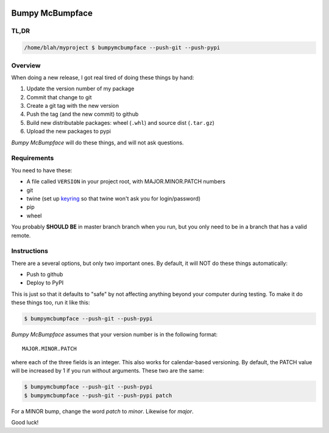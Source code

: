 .. image:: https://img.shields.io/pypi/pyversions/bumpymcbumpface.svg
    :target: https://pypi.python.org/pypi/bumpymcbumpface

.. image:: https://img.shields.io/github/tag/cjrh/bumpymcbumpface.svg
    :target: https://img.shields.io/github/tag/cjrh/bumpymcbumpface.svg

.. image:: https://img.shields.io/badge/install-pip%20install%20bumpymcbumpface-ff69b4.svg
    :target: https://img.shields.io/badge/install-pip%20install%20$bumpymcbumpface-ff69b4.svg

.. image:: https://img.shields.io/pypi/v/bumpymcbumpface.svg
    :target: https://img.shields.io/pypi/v/bumpymcbumpface.svg

.. image:: https://img.shields.io/badge/calver-YYYY.MM.MINOR-22bfda.svg
    :target: http://calver.org/


Bumpy McBumpface
================

TL,DR
-----

.. code-block:: shell

    /home/blah/myproject $ bumpymcbumpface --push-git --push-pypi

Overview
--------

When doing a new release, I got real tired of doing these things by hand:

1. Update the version number of my package
2. Commit that change to git
3. Create a git tag with the new version
4. Push the tag (and the new commit) to github
5. Build new distributable packages: wheel (``.whl``) and source dist (``.tar.gz``)
6. Upload the new packages to pypi

*Bumpy McBumpface* will do these things, and will not ask questions.

Requirements
------------

You need to have these:

- A file called ``VERSION`` in your project root, with MAJOR.MINOR.PATCH numbers
- git
- twine (set up `keyring <https://twine.readthedocs.io/en/latest/#keyring-support>`_
  so that twine won't ask you for login/password)
- pip
- wheel

You probably **SHOULD BE** in master branch branch when you run, but you
only need to be in a branch that has a valid remote.

Instructions
------------

There are a several options, but only two important ones. By default,
it will NOT do these things automatically:

- Push to github
- Deploy to PyPI

This is just so that it defaults to "safe" by not affecting anything
beyond your computer during testing. To make it do these things too,
run it like this:

.. code-block:: shell

    $ bumpymcbumpface --push-git --push-pypi

*Bumpy McBumpface* assumes that your version number is in the following
format::

    MAJOR.MINOR.PATCH

where each of the three fields is an integer. This also works for
calendar-based versioning. By default, the PATCH value will be increased
by 1 if you run without arguments. These two are the same:

.. code-block:: shell

    $ bumpymcbumpface --push-git --push-pypi
    $ bumpymcbumpface --push-git --push-pypi patch

For a MINOR bump, change the word *patch* to *minor*. Likewise for *major*.

Good luck!
